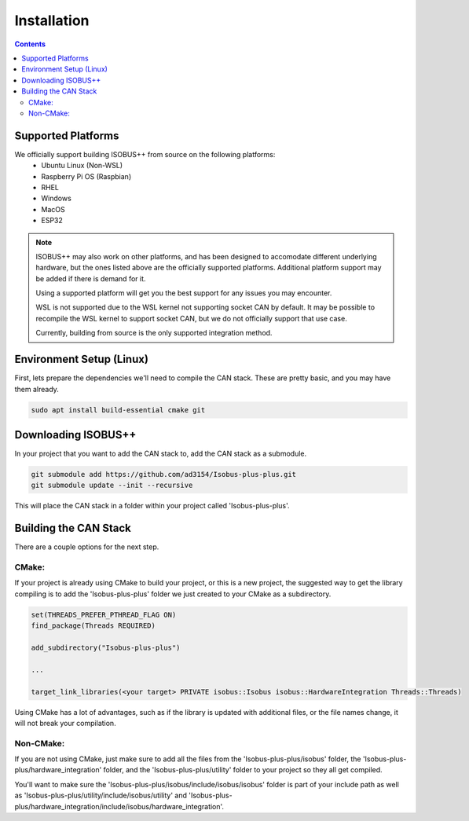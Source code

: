 .. _InstallationGuide:

Installation
============

.. contents:: Contents
   :depth: 2
   :local:

Supported Platforms
--------------------

We officially support building ISOBUS++ from source on the following platforms:
   * Ubuntu Linux (Non-WSL)
   * Raspberry Pi OS (Raspbian)
   * RHEL
   * Windows
   * MacOS
   * ESP32

.. note::

	ISOBUS++ may also work on other platforms, and has been designed to accomodate different underlying hardware, but the ones listed above are the officially supported platforms. Additional platform support may be added if there is demand for it.

	Using a supported platform will get you the best support for any issues you may encounter.

	WSL is not supported due to the WSL kernel not supporting socket CAN by default. It may be possible to recompile the WSL kernel to support socket CAN, but we do not officially support that use case.

	Currently, building from source is the only supported integration method.

Environment Setup (Linux)
--------------------------

First, lets prepare the dependencies we'll need to compile the CAN stack. These are pretty basic, and you may have them already.

.. code-block:: bash

   sudo apt install build-essential cmake git

Downloading ISOBUS++
----------------------

In your project that you want to add the CAN stack to, add the CAN stack as a submodule.

.. code-block:: bash

   git submodule add https://github.com/ad3154/Isobus-plus-plus.git
   git submodule update --init --recursive

This will place the CAN stack in a folder within your project called 'Isobus-plus-plus'.

Building the CAN Stack
-----------------------

There are a couple options for the next step.

CMake:
^^^^^^

If your project is already using CMake to build your project, or this is a new project, the suggested way to get the library compiling is to add the 'Isobus-plus-plus' folder we just created to your CMake as a subdirectory.

.. code-block:: text

   set(THREADS_PREFER_PTHREAD_FLAG ON)
   find_package(Threads REQUIRED)

   add_subdirectory("Isobus-plus-plus")

   ...

   target_link_libraries(<your target> PRIVATE isobus::Isobus isobus::HardwareIntegration Threads::Threads)

Using CMake has a lot of advantages, such as if the library is updated with additional files, or the file names change, it will not break your compilation.
   
Non-CMake:
^^^^^^^^^^

If you are not using CMake, just make sure to add all the files from the 'Isobus-plus-plus/isobus' folder, the 'Isobus-plus-plus/hardware_integration' folder, and the 'Isobus-plus-plus/utility' folder to your project so they all get compiled. 

You'll want to make sure the 'Isobus-plus-plus/isobus/include/isobus/isobus' folder is part of your include path as well as 'Isobus-plus-plus/utility/include/isobus/utility' and 'Isobus-plus-plus/hardware_integration/include/isobus/hardware_integration'.
